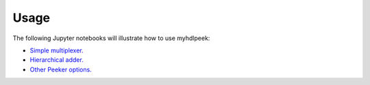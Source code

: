 ========
Usage
========

The following Jupyter notebooks will illustrate how to use myhdlpeek:

* `Simple multiplexer. <https://github.com/xesscorp/myhdlpeek/examples/peeker_simple_mux.ipynb>`_
* `Hierarchical adder. <https://github.com/xesscorp/myhdlpeek/examples/peeker_hier_add.ipynb>`_
* `Other Peeker options. <https://github.com/xesscorp/myhdlpeek/examples/peeker_options.ipynb>`_
